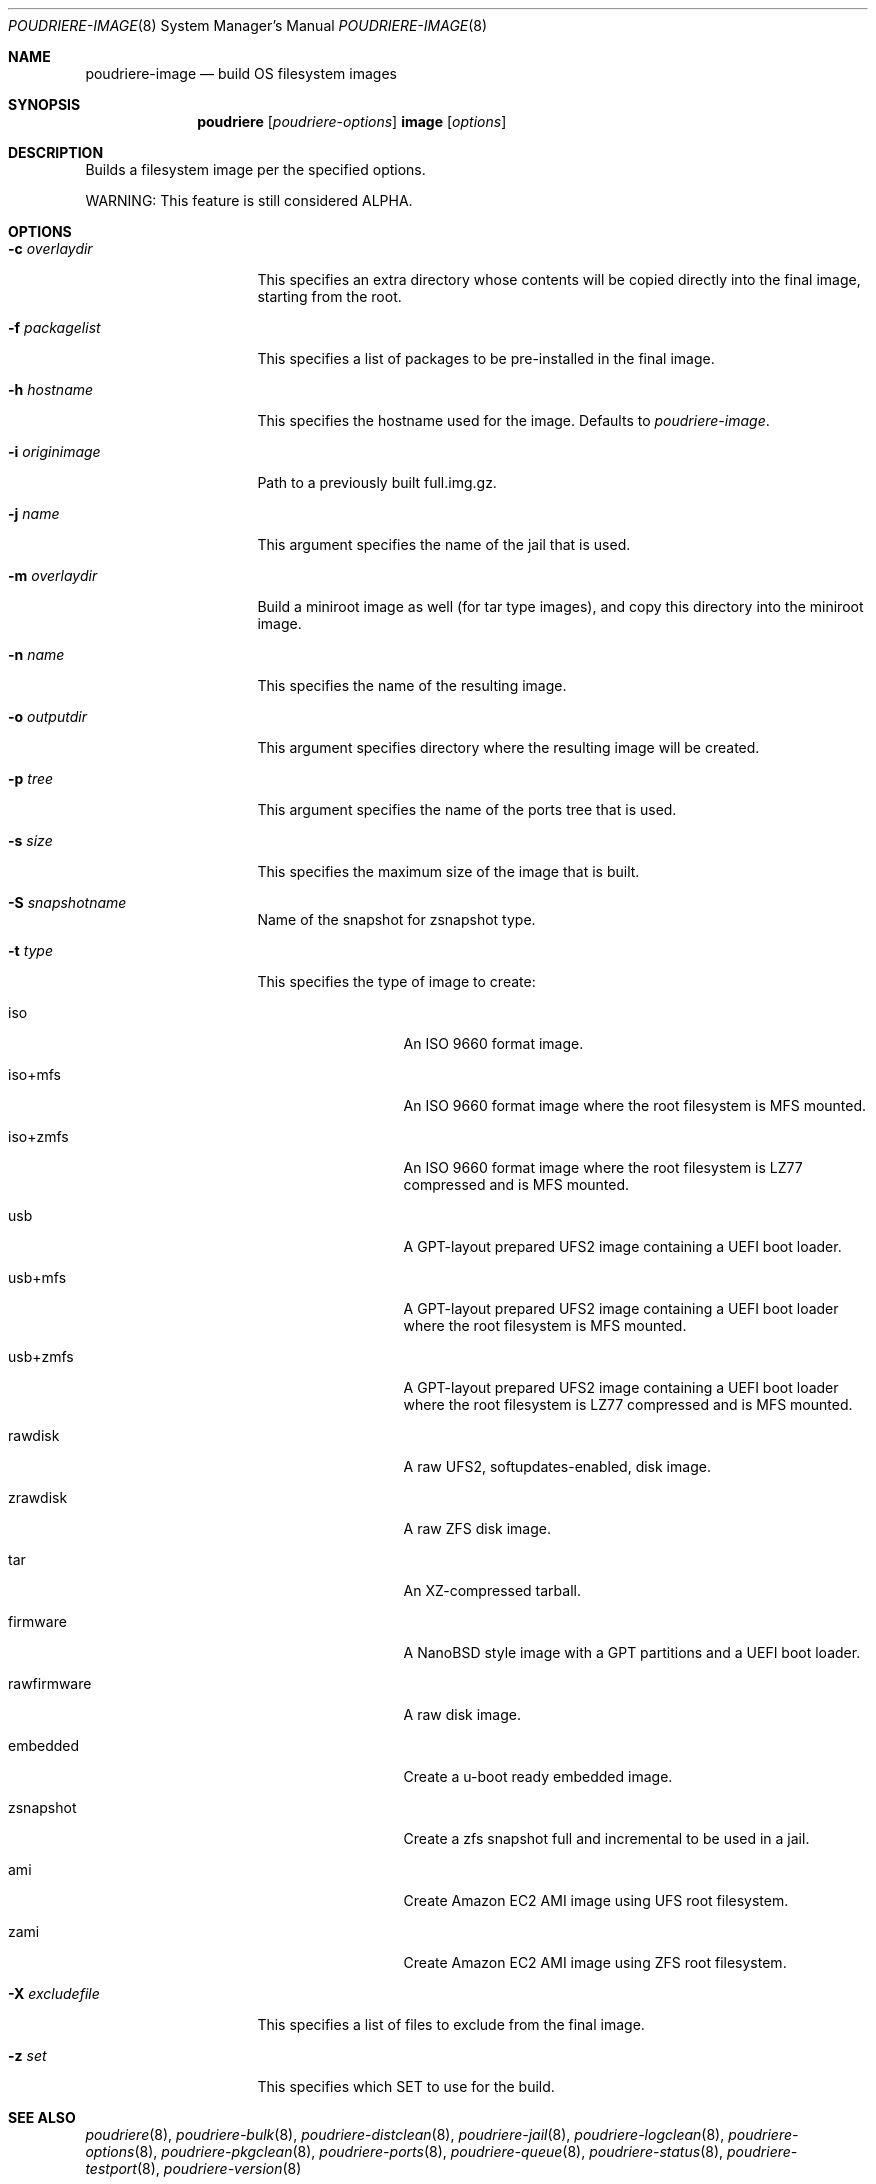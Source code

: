 .\" Copyright (c) 2012 Baptiste Daroussin <bapt@FreeBSD.org>
.\" Copyright (c) 2012-2014 Bryan Drewery <bdrewery@FreeBSD.org>
.\" Copyright (c) 2018 SRI International
.\" All rights reserved.
.\"
.\" Redistribution and use in source and binary forms, with or without
.\" modification, are permitted provided that the following conditions
.\" are met:
.\" 1. Redistributions of source code must retain the above copyright
.\"    notice, this list of conditions and the following disclaimer.
.\" 2. Redistributions in binary form must reproduce the above copyright
.\"    notice, this list of conditions and the following disclaimer in the
.\"    documentation and/or other materials provided with the distribution.
.\"
.\" THIS SOFTWARE IS PROVIDED BY THE AUTHOR AND CONTRIBUTORS ``AS IS'' AND
.\" ANY EXPRESS OR IMPLIED WARRANTIES, INCLUDING, BUT NOT LIMITED TO, THE
.\" IMPLIED WARRANTIES OF MERCHANTABILITY AND FITNESS FOR A PARTICULAR PURPOSE
.\" ARE DISCLAIMED.  IN NO EVENT SHALL THE AUTHOR OR CONTRIBUTORS BE LIABLE
.\" FOR ANY DIRECT, INDIRECT, INCIDENTAL, SPECIAL, EXEMPLARY, OR CONSEQUENTIAL
.\" DAMAGES (INCLUDING, BUT NOT LIMITED TO, PROCUREMENT OF SUBSTITUTE GOODS
.\" OR SERVICES; LOSS OF USE, DATA, OR PROFITS; OR BUSINESS INTERRUPTION)
.\" HOWEVER CAUSED AND ON ANY THEORY OF LIABILITY, WHETHER IN CONTRACT, STRICT
.\" LIABILITY, OR TORT (INCLUDING NEGLIGENCE OR OTHERWISE) ARISING IN ANY WAY
.\" OUT OF THE USE OF THIS SOFTWARE, EVEN IF ADVISED OF THE POSSIBILITY OF
.\" SUCH DAMAGE.
.\"
.\" $FreeBSD$
.\"
.\" Note: The date here should be updated whenever a non-trivial
.\" change is made to the manual page.
.Dd March 8, 2018
.Dt POUDRIERE-IMAGE 8
.Os
.Sh NAME
.Nm poudriere-image
.Nd build OS filesystem images
.Sh SYNOPSIS
.Nm poudriere
.Op Ar poudriere-options
.Cm image
.Op Ar options
.Sh DESCRIPTION
Builds a filesystem image per the specified options.
.Pp
WARNING: This feature is still considered ALPHA.
.Sh OPTIONS
.Bl -tag -width "-f packagelist"
.It Fl c Ar overlaydir
This specifies an extra directory whose contents will be copied directly into
the final image, starting from the root.
.It Fl f Ar packagelist
This specifies a list of packages to be pre-installed in the final image.
.It Fl h Ar hostname
This specifies the hostname used for the image.
Defaults to
.Ar poudriere-image .
.It Fl i Ar originimage
Path to a previously built full.img.gz.
.It Fl j Ar name
This argument specifies the name of the jail that is used.
.It Fl m Ar overlaydir
Build a miniroot image as well (for tar type images), and copy this directory
into the miniroot image.
.It Fl n Ar name
This specifies the name of the resulting image.
.It Fl o Ar outputdir
This argument specifies directory where the resulting image will be created.
.It Fl p Ar tree
This argument specifies the name of the ports tree that is used.
.It Fl s Ar size
This specifies the maximum size of the image that is built.
.It Fl S Ar snapshotname
Name of the snapshot for zsnapshot type.
.It Fl t Ar type
This specifies the type of image to create:
.Bl -tag -width "rawfirmware"
.It iso
An ISO 9660 format image.
.It iso+mfs
An ISO 9660 format image where the root filesystem is MFS mounted.
.It iso+zmfs
An ISO 9660 format image where the root filesystem is LZ77 compressed and is MFS
mounted.
.It usb
A GPT-layout prepared UFS2 image containing a UEFI boot loader.
.It usb+mfs
A GPT-layout prepared UFS2 image containing a UEFI boot loader where the root
filesystem is MFS mounted.
.It usb+zmfs
A GPT-layout prepared UFS2 image containing a UEFI boot loader where the root
filesystem is LZ77 compressed and is MFS mounted.
.It rawdisk
A raw UFS2, softupdates-enabled, disk image.
.It zrawdisk
A raw ZFS disk image.
.It tar
An XZ-compressed tarball.
.It firmware
A NanoBSD style image with a GPT partitions and a UEFI boot loader.
.It rawfirmware
A raw disk image.
.It embedded
Create a u-boot ready embedded image.
.It zsnapshot
Create a zfs snapshot full and incremental to be used in a jail.
.It ami
Create Amazon EC2 AMI image using UFS root filesystem.
.It zami
Create Amazon EC2 AMI image using ZFS root filesystem.
.El
.It Fl X Ar excludefile
This specifies a list of files to exclude from the final image.
.It Fl z Ar set
This specifies which SET to use for the build.
.El
.Sh SEE ALSO
.Xr poudriere 8 ,
.Xr poudriere-bulk 8 ,
.Xr poudriere-distclean 8 ,
.Xr poudriere-jail 8 ,
.Xr poudriere-logclean 8 ,
.Xr poudriere-options 8 ,
.Xr poudriere-pkgclean 8 ,
.Xr poudriere-ports 8 ,
.Xr poudriere-queue 8 ,
.Xr poudriere-status 8 ,
.Xr poudriere-testport 8 ,
.Xr poudriere-version 8
.Sh AUTHORS
.An Baptiste Daroussin Aq bapt@FreeBSD.org
.An Bryan Drewery Aq bdrewery@FreeBSD.org
